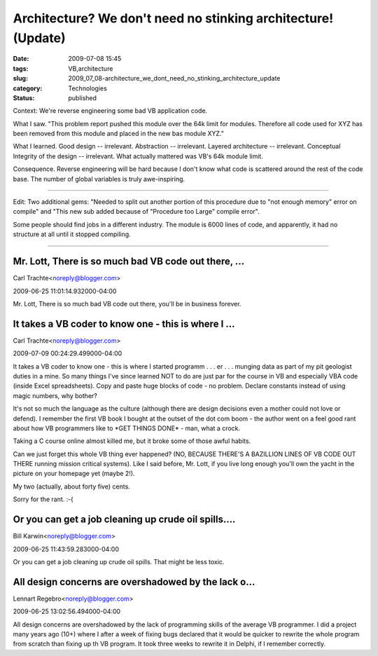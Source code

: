 Architecture?  We don't need no stinking architecture! (Update)
===============================================================

:date: 2009-07-08 15:45
:tags: VB,architecture
:slug: 2009_07_08-architecture_we_dont_need_no_stinking_architecture_update
:category: Technologies
:status: published

Context: We're reverse engineering some bad VB application code.

What I saw. "This problem report pushed this module over the 64k
limit for modules. Therefore all code used for XYZ has been removed
from this module and placed in the new bas module XYZ."

What I learned. Good design -- irrelevant. Abstraction -- irrelevant.
Layered architecture -- irrelevant. Conceptual Integrity of the
design -- irrelevant. What actually mattered was VB's 64k module
limit.

Consequence. Reverse engineering will be hard because I don't know
what code is scattered around the rest of the code base. The number
of global variables is truly awe-inspiring.

--------------

Edit: Two additional gems: "Needed to split out another portion of
this procedure due to "not enough memory" error on compile" and "This
new sub added because of "Procedure too Large" compile error".

Some people should find jobs in a different industry. The module is
6000 lines of code, and apparently, it had no structure at all until
it stopped compiling.




-----

Mr. Lott, There is so much bad VB code out there, ...
-----------------------------------------------------

Carl Trachte<noreply@blogger.com>

2009-06-25 11:01:14.932000-04:00

Mr. Lott,
There is so much bad VB code out there, you'll be in business forever.


It takes a VB coder to know one - this is where I ...
-----------------------------------------------------

Carl Trachte<noreply@blogger.com>

2009-07-09 00:24:29.499000-04:00

It takes a VB coder to know one - this is where I started programm . . .
er . . . munging data as part of my pit geologist duties in a mine.
So many things I've since learned NOT to do are just par for the course
in VB and especially VBA code (inside Excel spreadsheets). Copy and
paste huge blocks of code - no problem. Declare constants instead of
using magic numbers, why bother?

It's not so much the language as the culture (although there are design
decisions even a mother could not love or defend). I remember the first
VB book I bought at the outset of the dot com boom - the author went on
a feel good rant about how VB programmers like to \*GET THINGS DONE\* -
man, what a crock.

Taking a C course online almost killed me, but it broke some of those
awful habits.

Can we just forget this whole VB thing ever happened? (NO, BECAUSE
THERE'S A BAZILLION LINES OF VB CODE OUT THERE running mission critical
systems). Like I said before, Mr. Lott, if you live long enough you'll
own the yacht in the picture on your homepage yet (maybe 2!).

My two (actually, about forty five) cents.

Sorry for the rant. :-(


Or you can get a job cleaning up crude oil spills....
-----------------------------------------------------

Bill Karwin<noreply@blogger.com>

2009-06-25 11:43:59.283000-04:00

Or you can get a job cleaning up crude oil spills. That might be less
toxic.


All design concerns are overshadowed by the lack o...
-----------------------------------------------------

Lennart Regebro<noreply@blogger.com>

2009-06-25 13:02:56.494000-04:00

All design concerns are overshadowed by the lack of programming skills
of the average VB programmer. I did a project many years ago (10+) where
I after a week of fixing bugs declared that it would be quicker to
rewrite the whole program from scratch than fixing up th VB program. It
took three weeks to rewrite it in Delphi, if I remember correctly.





